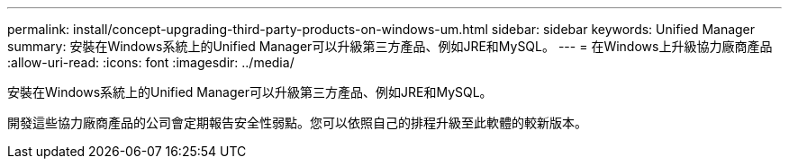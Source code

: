 ---
permalink: install/concept-upgrading-third-party-products-on-windows-um.html 
sidebar: sidebar 
keywords: Unified Manager 
summary: 安裝在Windows系統上的Unified Manager可以升級第三方產品、例如JRE和MySQL。 
---
= 在Windows上升級協力廠商產品
:allow-uri-read: 
:icons: font
:imagesdir: ../media/


[role="lead"]
安裝在Windows系統上的Unified Manager可以升級第三方產品、例如JRE和MySQL。

開發這些協力廠商產品的公司會定期報告安全性弱點。您可以依照自己的排程升級至此軟體的較新版本。
